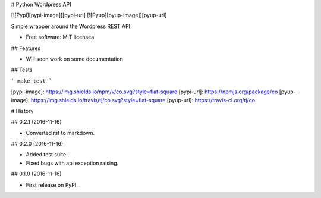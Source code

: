 # Python Wordpress API

[![Pypi][pypi-image]][pypi-url]
[![Pyup][pyup-image]][pyup-url]


Simple wrapper around the Wordpress REST API


* Free software: MIT licensea

## Features

* Will soon work on some documentation

## Tests

```
make test
```

[pypi-image]: https://img.shields.io/npm/v/co.svg?style=flat-square
[pypi-url]: https://npmjs.org/package/co
[pyup-image]: https://img.shields.io/travis/tj/co.svg?style=flat-square
[pyup-url]: https://travis-ci.org/tj/co


# History

## 0.2.1 (2016-11-16)

* Converted rst to markdown.

## 0.2.0 (2016-11-16)

* Added test suite.
* Fixed bugs with api exception raising.

## 0.1.0 (2016-11-16)

* First release on PyPI.


